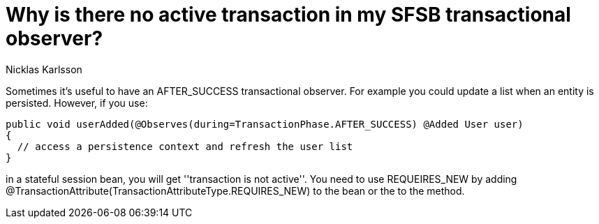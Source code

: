 = Why is there no active transaction in my SFSB transactional observer?
Nicklas Karlsson

Sometimes it's useful to have an +AFTER_SUCCESS+ transactional observer. For example you could update a list when an entity is persisted. However, if you use:

[source,java]
----
public void userAdded(@Observes(during=TransactionPhase.AFTER_SUCCESS) @Added User user)
{
  // access a persistence context and refresh the user list
}
----

in a stateful session bean, you will get ''transaction is not active''. You need to use +REQUEIRES_NEW+ by adding +@TransactionAttribute(TransactionAttributeType.REQUIRES_NEW)+ to the bean or the to the method.
